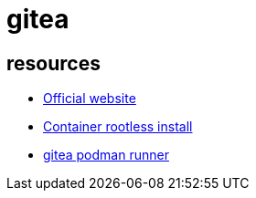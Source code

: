 = gitea

== resources

* https://about.gitea.com/[Official website]
* https://docs.gitea.com/installation/install-with-docker-rootless[Container rootless install]
* https://github.com/artur-borys/podman-builder/tree/master[gitea podman runner]
